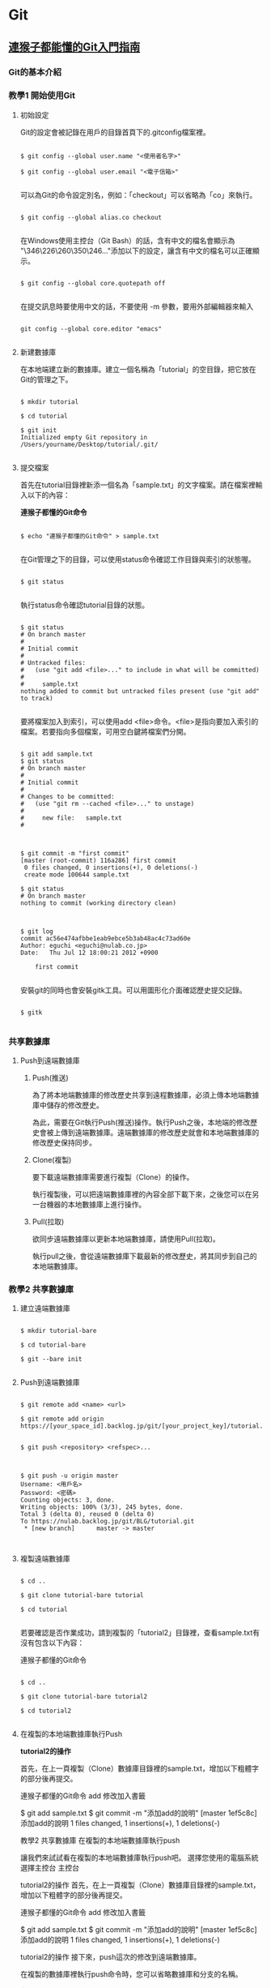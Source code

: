 * Git

** [[https://backlog.com/git-tutorial/tw/][連猴子都能懂的Git入門指南]]

*** Git的基本介紹


*** 教學1 開始使用Git

**** 初始設定

 Git的設定會被記錄在用戶的目錄首頁下的.gitconfig檔案裡。

 #+begin_src

 $ git config --global user.name "<使用者名字>"

 $ git config --global user.email "<電子信箱>"

 #+end_src

 可以為Git的命令設定別名，例如：「checkout」可以省略為「co」來執行。

 #+begin_src

 $ git config --global alias.co checkout

 #+end_src

 在Windows使用主控台（Git Bash）的話，含有中文的檔名會顯示為 "\346\226\260\350\246..."添加以下的設定，讓含有中文的檔名可以正確顯示。

 #+begin_src

 $ git config --global core.quotepath off

 #+end_src

 在提交訊息時要使用中文的話，不要使用 -m 參數，要用外部編輯器來輸入

 #+begin_src

 git config --global core.editor "emacs"

 #+end_src


**** 新建數據庫

在本地端建立新的數據庫。建立一個名稱為「tutorial」的空目錄，把它放在Git的管理之下。

#+begin_src

$ mkdir tutorial

$ cd tutorial

$ git init
Initialized empty Git repository in /Users/yourname/Desktop/tutorial/.git/

#+end_src


**** 提交檔案

首先在tutorial目錄裡新添一個名為「sample.txt」的文字檔案。請在檔案裡輸入以下的內容：

*連猴子都懂的Git命令*

#+begin_src

$ echo "連猴子都懂的Git命令" > sample.txt

#+end_src

在Git管理之下的目錄，可以使用status命令確認工作目錄與索引的狀態喔。

#+begin_src

$ git status

#+end_src

執行status命令確認tutorial目錄的狀態。

#+begin_src

$ git status
# On branch master
#
# Initial commit
#
# Untracked files:
#   (use "git add <file>..." to include in what will be committed)
#
#     sample.txt
nothing added to commit but untracked files present (use "git add" to track)

#+end_src

要將檔案加入到索引，可以使用add <file>命令。<file>是指向要加入索引的檔案。若要指向多個檔案，可用空白鍵將檔案們分開。

#+begin_src

$ git add sample.txt
$ git status
# On branch master
#
# Initial commit
#
# Changes to be committed:
#   (use "git rm --cached <file>..." to unstage)
#
#     new file:   sample.txt
#

#+end_src

#+begin_src

$ git commit -m "first commit"
[master (root-commit) 116a286] first commit
 0 files changed, 0 insertions(+), 0 deletions(-)
 create mode 100644 sample.txt

$ git status
# On branch master
nothing to commit (working directory clean)

#+end_src

#+begin_src

$ git log
commit ac56e474afbbe1eab9ebce5b3ab48ac4c73ad60e
Author: eguchi <eguchi@nulab.co.jp>
Date:   Thu Jul 12 18:00:21 2012 +0900

    first commit

#+end_src

安裝git的同時也會安裝gitk工具。可以用圖形化介面確認歷史提交記錄。

#+begin_src

$ gitk

#+end_src


*** 共享數據庫

**** Push到遠端數據庫

***** Push(推送)

為了將本地端數據庫的修改歷史共享到遠程數據庫，必須上​​傳本地端數據庫中儲存的修改歷史。

為此，需要在Git執行Push(推送)操作。執行Push之後，本地端的修改歷史會被上傳到遠端數據庫。遠端數據庫的修改歷史就會和本地端數據庫的修改歷史保持同步。

***** Clone(複製)

要下載遠端數據庫需要進行複製（Clone）的操作。

執行複製後，可以把遠端數據庫裡的內容全部下載下來，之後您可以在另一台機器的本地數據庫上進行操作。

***** Pull(拉取)

欲同步遠端數據庫以更新本地端數據庫，請使用Pull(拉取)。

執行pull之後，會從遠端數據庫下載最新的修改歷史，將其同步到自己的本地端數據庫。

*** 教學2 共享數據庫

**** 建立遠端數據庫

#+begin_src

$ mkdir tutorial-bare

$ cd tutorial-bare

$ git --bare init

#+end_src

**** Push到遠端數據庫

#+begin_src

$ git remote add <name> <url>

$ git remote add origin https://[your_space_id].backlog.jp/git/[your_project_key]/tutorial.git
#+end_src

#+begin_src

$ git push <repository> <refspec>...

#+end_src

#+begin_src

$ git push -u origin master
Username: <用戶名>
Password: <密碼>
Counting objects: 3, done.
Writing objects: 100% (3/3), 245 bytes, done.
Total 3 (delta 0), reused 0 (delta 0)
To https://nulab.backlog.jp/git/BLG/tutorial.git
 * [new branch]      master -> master

#+end_src

#+begin_src
#+end_src

**** 複製遠端數據庫

#+begin_src

$ cd ..

$ git clone tutorial-bare tutorial

$ cd tutorial

#+end_src

若要確認是否作業成功，請到複製的「tutorial2」目錄裡，查看sample.txt有沒有包含以下內容：

連猴子都懂的Git命令

#+begin_src

$ cd ..

$ git clone tutorial-bare tutorial2

$ cd tutorial2

#+end_src


**** 在複製的本地端數據庫執行Push

*tutorial2的操作*

首先，在上一頁複製（Clone）數據庫目錄裡的sample.txt，增加以下粗體字的部分後再提交。

連猴子都懂的Git命令
add 修改加入書籤

$ git add sample.txt
$ git commit -m "添加add的說明"
[master 1ef5c8c] 添加add的說明
 1 files changed, 1 insertions(+), 1 deletions(-)



教學2 共享數據庫
在複製的本地端數據庫執行push

讓我們來試試看在複製的本地端數據庫執行push吧。
選擇您使用的電腦系統
選擇主控台
主控台

tutorial2的操作
首先，在上一頁複製（Clone）數據庫目錄裡的sample.txt，增加以下粗體字的部分後再提交。

連猴子都懂的Git命令
add 修改加入書籤

$ git add sample.txt
$ git commit -m "添加add的說明"
[master 1ef5c8c] 添加add的說明
 1 files changed, 1 insertions(+), 1 deletions(-)

tutorial2的操作
接下來，push這次的修改到遠端數據庫。

在複製的數據庫裡執行push命令時，您可以省略數據庫和分支的名稱。

$ git push
Username: <用戶名>
Password: <密碼>
Counting objects: 5, done.
Delta compression using up to 4 threads.
Compressing objects: 100% (2/2), done.
Writing objects: 100% (3/3), 351 bytes, done.
Total 3 (delta 0), reused 0 (delta 0)
To https://nulab.backlog.jp/git/BLG/tutorial.git
   486789c..1ef5c8c  master -> master

請打開貝格樂的Git頁面。您可以看到push內容已被添加到「最近的更新」了。


**** 從遠端數據庫執行Pull

在tutorial的操作
請執行以下的命令。

$ git pull origin master
Username: <用戶名>
Password: <密碼>
From https://nulab.backlog.jp/git/BLG/tutorial
 * branch            master     -> FETCH_HEAD
Updating ac56e47..3da09c1
Fast-forward
 sample.txt |    1 +
 1 files changed, 1 insertions(+), 0 deletions(-)

已經更新sample.txt檔案的內容。

在tutorial的操作
使用log命令確認歷史記錄。

$ git log
commit 3da09c1134a41f2bee854a413916e4ebcae7318d
Author: eguchi <eguchi@nulab.co.jp>
Date:   Thu Jul 12 18:02:45 2012 +0900

    添加add的說明

commit ac56e474afbbe1eab9ebce5b3ab48ac4c73ad60e
Author: eguchi <eguchi@nulab.co.jp>
Date:   Thu Jul 12 18:00:21 2012 +0900

    first commit

在「tutorial2」新添加的提交現在已被列表在這個數據庫的歷史記錄上。

在tutorial的操作
打開sample.txt檔案確認內容。

連猴子都懂的Git命令
add 修改加入書籤

我們可以看到內容已添加至「add ：修改加入索引」中。

**** 合併修改記錄

您上次的push到執行下一次的push的期間，如果有其他人push更新了遠端數據庫，而您沒有更新您的本地端數據庫，那麼您的push會被拒絕。

這個時候，需要進行合併操作導入其他人的修改歷史，不然push都會被拒絕喔。若沒有合併直接覆蓋歷史記錄的話，其他人push的修改內容（如圖提交C）會消失。

**** 解決衝突

上一頁已經講解過了，Git執行合併會自動合併修改的部分，但也有不能自動合併的時候。

如果遠端數據庫和本地端數據庫的同一個地方都發生了修改的情況下（例：檔案中同一行的地方）。
這時，因為Git不能自動判斷要導入那一個修改內容於是就會發生錯誤。

發生衝突的地方，Git會修改檔案的內容如下圖顯示。所以衝突的地方需要手動修改喔。

發生衝突的案例

如下圖所示，修改好所有衝突的地方之後，執行提交會提交衝突的合併訊息的提交內容。

*** 教學3 合併修改記錄

**** 製造衝突

在tutorial的操作
首先在打開tutorial目錄的sample.txt，修改成以下的內容再提交。

連猴子都懂的Git命令
add 修改加入索引
commit 記錄索引的狀態

$ git add sample.txt
$ git commit -m "添加commit的說明"
[master 95f15c9] 添加commit的說明
 1 files changed, 1 insertions(+), 0 deletions(-)

在tutorial2的操作
接著打開tutorial2目錄的sample.txt，修改成以下的內容再提交。

連猴子都懂的Git命令
add 修改加入索引
pull 取得遠端數據庫的內容

$ git add sample.txt
$ git commit -m "添加pull的說明"
[master 4c01823] 添加pull的說明
 1 files changed, 1 insertions(+), 0 deletions(-)

在tutorial2的操作
直接從tutorial2 push內容到遠端數據庫。

$ git push
Username: <用戶名>
Password: <密碼>
Counting objects: 5, done.
Delta compression using up to 4 threads.
Compressing objects: 100% (2/2), done.
Writing objects: 100% (3/3), 391 bytes, done.
Total 3 (delta 0), reused 0 (delta 0)
To https://nulab.backlog.jp/git/BLG/tutorial.git
   3da09c1..4c01823  master -> master

現在，遠端數據庫的第三行即為「pull 取得遠端數據庫的內容」啦。

在tutorial的操作
接下來，從tutorial push提交到遠端數據庫。

$ git push
Username: <用戶名>
Password: <密碼>
To https://nulab.backlog.jp/git/BLG/tutorial.git
 ! [rejected]        master -> master (non-fast-forward)
error: failed to push some refs to 'https://nulab.backlog.jp/git/BLG/tutorial.git'
To prevent you from losing history, non-fast-forward updates were rejected
Merge the remote changes (e.g. 'git pull') before pushing again.  See the
'Note about fast-forwards' section of 'git push --help' for details.

看到吧，發生錯誤了，push被拒絕(rejected)了。

**** 解決衝突

在tutorial的操作
執行以下的命令。

$ git pull origin master
Username: <用戶名>
Password: <密碼>
remote: Counting objects: 5, done.
remote: Compressing objects: 100% (2/2), done.
remote: Total 3 (delta 0), reused 0 (delta 0)
Unpacking objects: 100% (3/3), done.
From https://nulab.backlog.jp/git/BLG/tutorial
 * branch            master     -> FETCH_HEAD
Auto-merging sample.txt
CONFLICT (content): Merge conflict in sample.txt
Automatic merge failed; fix conflicts and then commit the result.

接著，系統會出現合併時發生衝突的警告訊息。

在tutorial的操作
打開sample.txt檔案確認內容，Git將用標示行顯示內容發生衝突的地方，如下圖：

連猴子都懂的Git命令
add 修改加入索引
<<<<<<< HEAD
commit 記錄索引的狀態
=======
pull 取得遠端數據庫的內容
>>>>>>> 4c0182374230cd6eaa93b30049ef2386264fe12a

在tutorial的操作

請修改

將衝突的地方進行修改，導入兩方的修改，刪除多餘的標示行。請參考下圖：

連猴子都懂的Git命令
add 修改加入索引
commit 記錄索引的狀態
pull 取得遠端數據庫的內容

在tutorial的操作
當修改完內容，解決了檔案的衝突，則需要執行提交。

$ git add sample.txt
$ git commit -m "合併"
[master d845b81] 合併

這樣就完成了從遠端數據庫導入最新的修改內容了。

在tutorial的操作
我們可以使用log命令來確認數據庫的修改歷史。若加入 --graph 參數可以圖表方式顯示分支歷史。加入--oneline 簡化輸出訊息，以簡潔方式呈現。

$ git log --graph --oneline
*   d845b81 合併
|\
| * 4c01823 添加pull的說明
* | 95f15c9 添加commit的說明
|/
* 3da09c1 添加add的說明
* ac56e47 first commit

這表示兩個修改歷史已經成功合併且建立了新的合併提交。

我們現在可以放心地push變更到遠端數據庫，不用擔心會產生任何衝突。

** 為你自己學 Git

*** 使用者設定

#+BEGIN_SRC bash

$ git config --global user.name "Eddie Kao"

$ git config --global user.email "eddie@5xruby.tw"

$ git config --list
user.name=Eddie Kao
user.email=eddie@5xruby.tw
#+END_SRC

*** 設定檔的位置
檔案: ~/.gitconfig

*** 【狀況題】可以每個專案設定不同的作者嗎?

#+BEGIN_SRC bash

$ git config --local user.name Sherly

$ git config --local user.email sherly@5xruby.tw

#+END_SRC

*** 更換編輯器
#+BEGIN_SRC bash

$ git config --global core.editor emacs

#+END_SRC

*** Git 裡設定一些「縮寫」

#+BEGIN_SRC bash

$ git config --global alias.co checkout

$ git config --global alias.br branch

$ git config --global alias.st status

#+END_SRC

可以再加一些參數進去 ex: git log --oneline --graph
#+BEGIN_SRC bash

$ git config --global alias.l "log --oneline --graph"

$ git config --global alias.ls 'log --graph --pretty=format:"%h <%an> %ar %s"'

$ git log --oneline --graph

$ git log --graph --pretty=format:"%h <%an> %ar %s"

#+END_SRC

*** 新增、初始 Repository

#+BEGIN_SRC bash

$ mkdir git-practice# 建立 git-practice 目錄

$ cd git-practice# 切換至 git-practice 目錄

$ git init# 初始化這個目錄,讓 Git 對這個目錄開始進行版控
Initialized empty Git repository in /private/tmp/git-practice/.git/

#+END_SRC

#+BEGIN_SRC bash

$ git status
On branch master
Initial commit
nothing to commit (create/copy files and use "git add" to track)

#+END_SRC

#+BEGIN_SRC bash

$ echo "hello, git" > welcome.html

$ git status
On branch master

No commits yet

Untracked files:
  (use "git add <file>..." to include in what will be committed)
	welcome.html

nothing added to commit but untracked files present (use "git add" to track)

#+END_SRC

一次只加一個檔案

#+BEGIN_SRC bash

$ git add welcome.html

$ git status
On branch master

No commits yet

Changes to be committed:
  (use "git rm --cached <file>..." to unstage)
	new file:   welcome.html

#+END_SRC

可以使用萬用字元,可把所有附檔名是 html 的檔案全部都加到暫存區。

#+BEGIN_SRC bash

$ git add *.html

#+END_SRC

如果想要一口氣把全部的檔案加到暫存區,可直接使用 --all 參數:

#+BEGIN_SRC bash

$ git add --all

#+END_SRC

*** 【狀況題】如果在git add之後又修改了那個檔案的內容?

1. 你新增了一個檔案叫做 abc.txt 。
2. 然後,執行 git add abc.txt 把檔案加至暫存區。
3. 接著編輯 abc.txt 檔案。

#+BEGIN_SRC bash

$ git status
On branch master
Changes to be committed:
	(use "git reset HEAD <file>..." to unstage)

		new file:	abc.txt

Changes not staged for commit:
	(use "git add <file>..." to update what will be committed)
	(use "git checkout -- <file>..." to discard changes in working directory)

		modified:	abc.txt

#+END_SRC

*** 【冷知識】"--all" 跟 "." 參數有什麼不一樣?
1. Git 版本
在 git 1.x版的時候

| 使用參數 | 新增檔案 | 修改檔案 | 刪除檔案 |
| --all    | O        | O        | O        |
| .        | O        | O        | X        |

在 git 2.x版的時候

| 使用參數 | 新增檔案 | 修改檔案 | 刪除檔案 |
| --all    | O        | O        | O        |
| .        | O        | O        | O        |

2. 執行指令時候的目錄位置
git add . 這個指令會把目前當下這個目錄,以及它的子目錄、子子目錄、子子子目
錄...裡的異動全部加到暫存區,但在這個目錄的以外的就不歸它管了。

git add --all 指令
就沒這個問題,這個指令不管在專案的哪一層目錄執行,效果都是一樣的,在這個專案裡所有
的異動都會被加至暫存區。

答案會跟所使用的 Git 版本不同以及執行指令時的目錄而有所差異。

*** 把暫存區的內容提交到倉庫裡存檔

#+BEGIN_SRC bash

$ git commit -m "init commit"
[master (root-commit) dfccf0c] init commit
 1 file changed, 1 insertion(+)
 create mode 100644 welcome.html

#+END_SRC

*** 【冷知識】一定要有東⻄才能 Commit 嗎?

只要加上 --allow-empty 參數,沒東⻄也是可以 Commit 的:

#+BEGIN_SRC bash

$ git commit --allow-empty -m "空的"
[master 76a5b84] 空的

$ git commit --allow-empty -m "空的"
[master f4f568c] 空的

$ git commit --allow-empty -m "空的"
[master 7653117] 空的

#+END_SRC

*** 工作區、暫存區與儲存庫

1. git add 指令把檔案從工作目錄移至暫存區(或索引)。
2. git commit 指令把暫存區的內容移至儲存庫。

**** 一定要二段式嗎?

#+BEGIN_SRC bash

$ git commit -a -m "update content"

#+END_SRC

*** 檢視紀錄

#+BEGIN_SRC bash

$ git log
commit 82603ed32d877a1cc1c022ed48d2c69b2bc892cd (HEAD -> master)
Author: Ray Kuo <ray20140811@gmail.com>
Date:   Sat Sep 17 01:38:26 2022 +0800

    create index page

commit 36f407ffdf5d63a3b5cdd36d92c3e665033b1aa4
Author: Ray Kuo <ray20140811@gmail.com>
Date:   Fri Sep 16 16:58:21 2022 +0800

    init commit

#+END_SRC

*** git log參數
#+BEGIN_SRC bash

$ git log --oneline --graph
\* 82603ed (HEAD -> master) create index page
\* 36f407f init commit

#+END_SRC

*** 【狀況題】我想要找某個人或某些人的 Commit...

**** 找一位叫做 Sherly 的作者的 Commit

#+BEGIN_SRC bash

$ git log --oneline --author="Sherly"
930feb3 add pig
51d54ff add lion and tiger

#+END_SRC

**** 可以用|來查詢兩個人的紀錄

#+BEGIN_SRC bash

$ git log --oneline --author="Sherly\|Eddie"

#+END_SRC

*** 【狀況題】我想要找 Commit 訊息裡面有在罵髒話的

#+BEGIN_SRC bash

$ git log --oneline --grep="WTF"

#+END_SRC

#+BEGIN_SRC bash
#+END_SRC


** 你知道的 Git 和我知道的是同一件事嗎？
   https://www.youtube.com/watch?v=j72-2ktvZV4


** 你知道 Git 是怎麼一回事嗎
   https://www.youtube.com/watch?v=LgTf7m5B0xA
   - git add . 和 git add --all 這兩個指令有什麽不一樣？

   在 git 1.x版的時候
   | 使用參數 | 新增檔案 | 修改檔案 | 刪除檔案 |
   | -------  | -------  | -------  | ------   |
   | --all    | O        | O        | O        |
   | .        | O        | O        | X        |

   在 git 2.x版的時候
   | 使用參數 | 新增檔案 | 修改檔案 | 刪除檔案 |
   | -------- | -------- | -------- | -------- |
   | --all    | O        | O        | O        |
   | .        | O        | O        | O        |

   git add --all指令不管在專案的哪一層目錄執行都有效果


#+BEGIN_SRC bash
#+END_SRC

#+BEGIN_SRC bash
#+END_SRC


* Emacs

** Emacs筆記

| M-g g | goto-line     | 跳到指定行號      |
| M-d   | kill-word     | delete one word   |
| C-w   | kill-region   | delete one line   |
| M-w   | easy-kill     | copy              |
| C-y   | yank          | paste             |
| M-%   | query-replace | query and replace |


** [[https://orgmode.org][Org Mode]]


** [[https://www.cnblogs.com/Open_Source/archive/2011/07/17/2108747.html][Org-mode 简明手册]]


* rails

** Ruby on Rails自習手冊

*** 5-2 Active Record

| 物件導向         | 關聯式資料庫 |
|------------------+--------------|
| 類別 (class)     | 表 (table)   |
| 物件 (object)    | 列 (row)     |
| 屬性 (attribute) | 欄 (column)  |

**** 5-2-1 命名慣例

| 物件導向   | 關聯式資料庫                          |
|------------+---------------------------------------|
| 資料表     | 複數單字、蛇形命名法，例如 book_clubs |
| Model 類別 | 單數單字、駱駝命名法，例如 BookClub   |

| 類別     | 資料表     |
|----------+------------|
| Post     | posts      |
| LineItem | line_items |
| Deer     | deers      |
| Mouse    | mice       |
| Person   | people     |


**** 5-2-2 rails dbconsole
#+begin_src bash
$ bin/rails dbconsole
#+end_src

#+begin_src SQL
CREATE TABLE posts(
  id INTEGER PRIMARY KEY,
  title TEXT,
  content TEXT
);
#+end_src

#+begin_src ruby
# app/models/post.rb
class Post < ActiveRecord::Base
end
#+end_src


**** 5-2-3 rails console

#+begin_src bash
$ bin/rails console
Loading development environment (Rails 7.0.4)
3.1.2 :001 > Post.create title: 'hello', content: 'world'
=> #<Post id: 1, title: "hello", content: "world">
#+end_src

#+begin_src bash
$ bin/rails dbconsole
sqlite> select * from posts;
1|hello|world
#+end_src

#+begin_src bash
$ bin/rails console
Loading development environment (Rails 7.0.4)
3.1.2 :001 > Post.count
 => 1
3.1.2 :002 > post = Post.find(1)
 => #<Post:0x00007f3c969f5d88 id: 1, title: "hello", content: "world">
3.1.2 :003 > post.title
 => "hello"
3.1.2 :004 > post.content
 => "world"
3.1.2 :005 > post.content = 'rails'
 => "rails"
3.1.2 :006 > post.save
 => true
3.1.2 :007 > Post.all
  Post Load (0.5ms)  SELECT "posts".* FROM "posts"
 =>
[#<Post:0x00007fef9797af48 id: 1, title: "hello", content: "rails">]
#+end_src

| 類別/實體方法 | 說明                   |
|---------------+------------------------|
| ::count       | 回傳資料筆數           |
| ::find        | 用主鍵找，回傳Post物件 |
| ::all         | 回傳Post物件陣列       |
| #save         | 將物件回寫到資料表     |
| #destroy      | 刪除資料               |


**** 5-2-4 CRUD操作
+ Create - 新增
#+begin_src bash
# 使用 #create
post = Post.create title: 'hello', content: 'world'

# 使用 #new 與 #save
post = Post.new # 僅創造物件,不會寫入資料庫
post.title = 'hello'
post.content = 'world'
post.save # 將物件回寫到資料庫
#+end_src

+ Read - 檢索
#+begin_src bash
posts = Post.all    # 取得所有文章
post = Post.first   # 取得第一篇文章
post = Post.find(1) # 取得主鍵為1的文章

# 尋找標題是 hello 的文章
post = Post.find_by(title: 'hello')

# 尋找所有標題是 hello 的文章，並按照新增 id 降冪排序
posts = Post.where(name: 'hello').order('id DESC')
#+end_src

+ Update - 更新
#+begin_src bash
# 使用 #save
post = Post.find(1)
post.title = 'new title'
post.save # 回寫到資料庫

# 使用 #update
post = Post.find_by(title: 'new title')
post.update(title: 'new new title')

# 更新所有資料
Post.update_all genre: 'life'

# 局部更新所有資料，例如把所有分類為 rails 的文章改為 ruby on rails
Post.where(genre: 'rails').update_all(genre: 'ruby on rails')
#+end_src

+ 刪除
#+begin_src bash
# 刪除單筆資料
post = Post.find_by(title: 'new new title')
post.destroy

# 刪除所有資料
Post.destroy_all
#+end_src


**** 5-2-5 設定資料庫

  Rails預設的資料庫使用SQLite,若要換到別的資料庫,可以在Config/database.yml
做設定。

#+begin_src
default: &default
  adapter: sqlite3
  pool: <%= ENV.fetch("RAILS_MAX_THREADS") { 5 } %>
  timeout: 5000

development:
  <<: *default
  database: db/development.sqlite3

test:
  <<: *default
  database: db/test.sqlite3

production:
  <<: *default
  database: db/production.sqlite3
#+end_src

可用的設定:

| 設定     | 功能                                         |
|----------+----------------------------------------------|
| adapter  | adapter gem,例如mysql2,sqllite3,postgresql等 |
| host     | 主機                                         |
| database | 資料庫名稱                                   |
| encoding | 資料庫編碼                                   |
| timeout  | 連線逾時                                     |
| pool     | 連線數                                       |
| username | 登入帳號                                     |
| password | 登入密碼                                     |

資料庫連線的是由adapter gem 提供統一的介面.對一個rails網站抽換別種資料庫時,
只要修改config/database.yml adapter部份即可.

#+begin_src bash
rails s -e production
#+end_src

或者使用RAILS_ENV環境變數:
#+begin_src bash
RAILS_ENV=production rails s
#+end_src

以下是一個MySQL設定的範例:
#+begin_src
development:
  adapter: mysql
  encoding: utf8
  database: blog_development
  pool: 5
  username: root
  password:
  socket: /tmp/mysql.sock
#+end_src


*** 5-3 資料庫遷移

**** 5-3-1 新增遷移檔

#+begin_src
$ rails g migration modify_posts
      invoke   active_record
      create      db/migrate/20141209134930_modify_posts.rb
#+end_src

編輯剛剛產生的檔案,新增一個整數欄位view_count到posts表:

#+begin_src ruby
# db/migrate/20141209134930_modify_posts.rb
class ModifyPosts < ActiveRecord::Migration
  def change
    add_column :posts, :view_count, :integer
  end
end
#+end_src

#+begin_src
$ bin/rake db:migrate
== TIMESTAMP ModifyPosts: migrating =======================
-- add_column(:posts, :view_count, :integer)
  -> 0.0031s
== TIMESTAMP ModifyPosts: migrated (0.0032s) ==============
#+end_src

#+begin_src
$bin/rails dbconsole
SQLite version 3.37.2 2022-01-06 13:25:41
Enter ".help" for usage hints.
sqlite> .schema posts
CREATE TABLE IF NOT EXISTS "posts"
 ("id" integer NOT NULL PRIMARY KEY,
 "title" text DEFAULT NULL,
 "content" text DEFAULT NULL,
 "view_count" integer);
#+end_src

#+begin_src
sqlite> .tables
posts                 schema_migrations
sqlite> .schema schema_migrations
CREATE TABLE IF NOT EXISTS "schema_migrations"
   ("version" varchar NOT NULL PRIMARY KEY);
sqlite> SELECT * FROM schema_migrations;
20220914161418
#+end_src

#+begin_src
$ bin/rake db:migrate:status

database: db/development.sqlite3

 Status   Migration ID    Migration Name
--------------------------------------------------
   up     20220914161418  Modify posts
#+end_src

其中up表示該遷移檔已經執行過,下一次的bin/rake db:migrate並不會執行這個遷移。

我們再新增一個遷移檔,將view_count改為views:

#+begin_src
$ bin/rails g migration rename_view_count_in_posts
  invoke   active_record
  create     db/migrate/20220914162607_rename_view_count_in_posts.rb
#+end_src

用rename_column重命名:

#+begin_src ruby
# db/migrate/20220914162607_rename_view_count_in_posts.rb
class RenameViewCountInPosts < Activerecord::Migration
  def change
    rename_column :posts, :view_count, :views
  end
end
#+end_src

再遷移前,再看一次遷移進度中多了一個down的項目,表示目前有尚未執行的遷移檔:

#+begin_src
$ bin/rake db:migrate:status

database: db/development.sqlite3

 Status   Migration ID    Migration Name
--------------------------------------------------
   up     20220914161418  Modify posts
 down     20220914162312  Add view count in posts
#+end_src

再遷移一次

#+begin_src
$ bin/rake db:migrate
== TIMESTAMP RenameViewCountInPosts: migrating =======================
-- rename_column(:posts, :view_count, :views)
  -> 0.0106s
== TIMESTAMP Renameviewcountinposts: migrated (0.0107s) ==============
#+end_src

狀態顯示已經沒有任何的擱置的遷移檔:

#+begin_src
$ bin/rake db:migrate:status

database: db/development.sqlite3

 Status   Migration ID    Migration Name
--------------------------------------------------
   up     20220914161418  Modify posts
   up     20220914162312  Add view count in posts
   up     20220914162607  Rename view count in posts
#+end_src


**** 5-3-2 版本回滾

若發現遷移的schema不如預期,可以用bin/rake db:rollback回滾到最後一個遷移檔。
以此例可以從輸出訊息看到原本的view又被改回了view_count:

#+begin_src
$ bin/rake db:rollback
== TIMESTAMP RenameViewCountInPosts: reverting =======================
-- rename_column(:posts, :view_count, :views)
  -> 0.0117s
== TIMESTAMP Renameviewcountinposts: reverted (0.0146s) ==============
#+end_src

可以加上STEP環境變數來控制回滾幾個版本,例如:

#+begin_src
$ STEP=3 bin/rake db:rollback
#+end_src


**** 5-3-3 遷移指令

| 指令                                     | 說明                                |
|------------------------------------------+-------------------------------------|
| add_column(table, column, type)          | 新增欄                              |
| add_index(table, column)                 | 新增索引,會以table_column_index命名 |
| add_timestamps(table)                    | 新增created_at和updated_at欄        |
| change_column(table, column, type)       | 修改欄                              |
| create_table(table)                      | 新增表                              |
| drop_table(table)                        | 刪除表                              |
| remove_column(table, column)             | 刪除欄                              |
| remove_index(table, column)              | 刪除索引                            |
| remove_timestamps(table)                 | 刪除created_at與updated_at欄        |
| rename_column(table, old_name, new_name) | 重新命名欄                          |
| rename_index(table, old_name, new_name)  | 重新命名索引                        |
| rename_table(table, new_name)            | 重新命名表                          |

#+begin_src
# 使該欄位在資料庫不可是NULL,且預設為0
add_column :posts, :views, :integer, null: false, default:0
#+end_src


**** 5-3-4 change,up與down

上述提到資料庫遷移的管理方式,是藉由多個有序遷移檔的變更與回滾兩個部份的程式碼來控制schema版本。
而rails遷移檔的使用,則是將這兩部份的程式碼分別寫在#up和#down兩個方法中。事實上,在posts表
新增view_count欄位的遷移檔可以改寫如下:

#+begin_src ruby
# db/migrate/20141209134930_modify_posts.rb
class ModifyPosts < ActiveRecord::Migration
  # def change
  #  add_column :posts, :view_count, :integer
  # end

  # 等同於以下寫法
  def up
    add_column :posts, :view_count, :integer
  end

  def down
    remove_column :posts, :view_count
  end
end
#+end_src

這也是rails早期版本的寫法,#change是rails後期加入的新功能。有些回滾是可以透過變更的內容去推測出來的。

可被rails自動回滾的指令包括: add_column, add_index, add_timestamps, create_table, create_join_table,
remove_timestamps, rename_column, rename_index, rename_table。


**** 5-3-5 Model產生器

#+begin_src
$ bin/rails generate model NAME [field[:type] [:index] ...]
#+end_src

| 參數  | 說明                                  |
|-------+---------------------------------------|
| NAME  | model名稱,單數型態;蛇形或駱駝命行皆可 |
| field | 資料表的欄位名稱                      |
| type  | 資料型態,預設是string                 |
| index | 該欄位是否建立索引                    |

支援的資料型態:

| 資料型態    | 說明                                       |
|-------------+--------------------------------------------|
| primary_key | 主鍵                                       |
| string      | 短字串(255)                                |
| text        | 長字串                                     |
| integer     | 整數                                       |
| float       | 浮點數                                     |
| decimal     | 高精浮點數                                 |
| datetime    | 時間日期(字串)                             |
| timestamp   | UNIX時間(數字)                             |
| time        | 時間                                       |
| date        | 日期                                       |
| binary      | 二進位資料                                 |
| boolean     | 布林值                                     |
| json        | JSON字串,PostgreSQL專有                    |
| hstore      | 類似Ruby的Hash,只能使用一層;Postgresql專有 |

#+begin_src
$ bin/rails g model user name email about:text
    invoke  active_record
    create      db/migrate/20141211091418_create_users.rb
    create      app/models/user.rb
#+end_src

產生遷移檔並不會改變資料庫,需要再遷移一次:

#+begin_src
$ bin/rake db:migrate
== TIMESTAMP CreateUsers: migrating =======================
-- create_table(:users)
  -> 0.0035s
== TIMESTAMP CreateUsers: migrated (0.0035s) ==============
#+end_src

接著進入rails console,除了Post之外,已有User可使用:

#+begin_src ruby
User.count # => 0
user = User.create name: 'tony', email: 'tony@5xruby.tw', about: '嘉義人'
user.id    # => 1
User.count # => 1
user.name  # => "tony"
#+end_src


* Memo

#+begin_src
#+end_src
